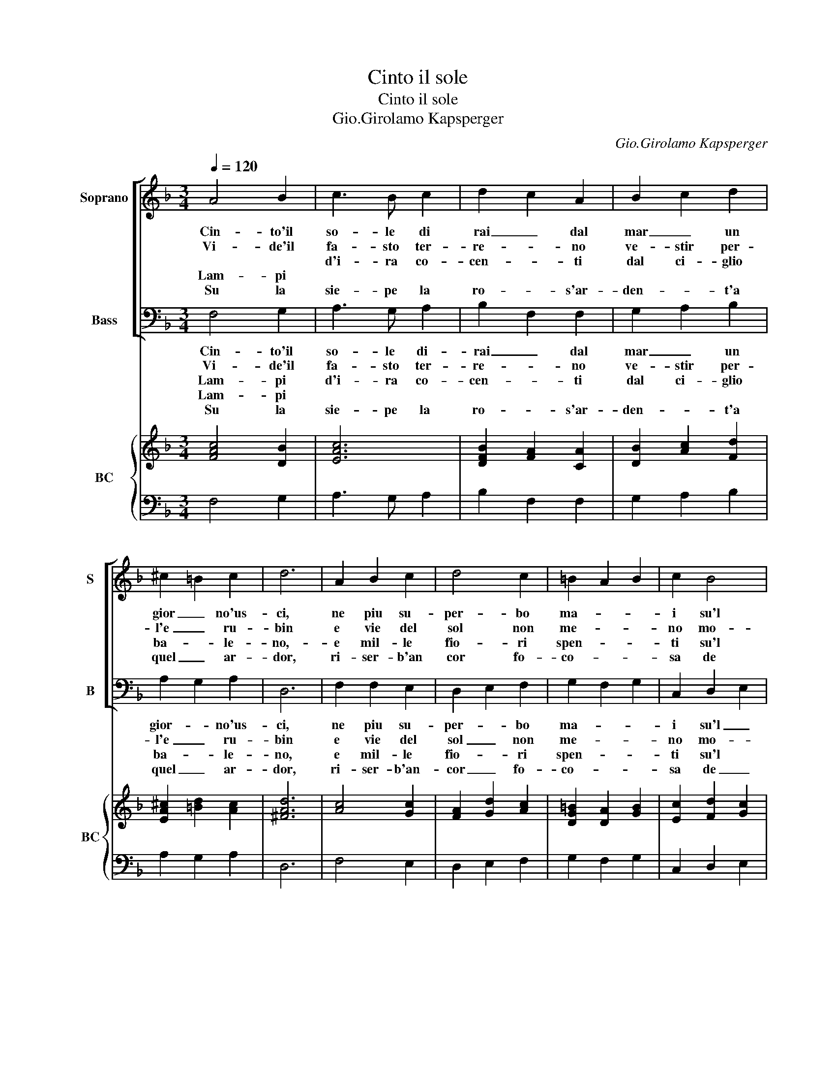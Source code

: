 X:1
T:Cinto il sole
T:Cinto il sole
T:Gio.Girolamo Kapsperger
C:Gio.Girolamo Kapsperger
%%score [ 1 2 ] { ( 3 5 ) | 4 }
L:1/8
Q:1/4=120
M:3/4
K:F
V:1 treble nm="Soprano" snm="S"
V:2 bass nm="Bass" snm="B"
V:3 treble nm="BC" snm="BC"
V:5 treble 
V:4 bass 
V:1
 A4 B2 | c3 B c2 | d2 c2 A2 | B2 c2 d2 | ^c2 =B2 c2 | d6 | A2 B2 c2 | d4 c2 | =B2 A2 B2 | c2 B4 | %10
w: Cin- to'il|so- le di|rai _ dal|mar _ un|gior _ no'us-|ci,|ne piu su-|per- bo|ma- * *|i su'l|
w: Vi- de'il|fa- sto ter-|re- * no|ve- stir per-|l'e _ ru-|bin|e vie del|sol non|me- * *|no mo-|
w: |d'i- ra co-|cen- * ti|dal ci- glio|ba- * le-|no,-|e mil- le|fio- ri|spen- * *|ti su'l|
w: Lam- pi||||||||||
w: Su la|sie- pe la|ro- * s'ar-|den- * t'a|quel _ ar-|dor,|ri- ser- b'an|cor fo-|co- * *|sa de|
 A3 G/F/ E2 | F3 G A2 | F2 F3 E | F6 :: z2 AB cd | e2 e2 f2 | d2 FG A=B | c2 =B2 d2 | ^c6 | %19
w: cie- * * *||lo n'ap- pa-|ri.|Sde- * * *|gno- so'il te-|sor Tron- * * *|co del crin|d'or,|
w: strar _ _ _|do- * *|ra- to il|crin.|Del _ _ _|van- to mor-|tal e _ _ _|_ con le|fiam-|
w: pra- * * *|to _ _|sa- et- *|to|E- * * *|san- gue quel|di, il _ _ _|gi- glio lan-|gui,|
w: |||||||||
w: la _ _ _|_ _ _|vam- pa'il ros-|sor.|E'l _ _ _|so- le dal|mar an- * * *|ch'og- gi n'ap-|par,|
 A2 A2 G2 | F3 G A2 | =B2 A2 B2 | c2 A2 G2 | F3 G A2 | F4 FE | F6 |] %26
w: scor- to ch'in|ter- ra splen-|de'a- glie- gua|Pom- * *||* pa mor-|tal.|
w: me che d'i-|ra _ _|u- ni ac-|ce- * *||* se il|ciel|
w: la vi- o-|let- ta nel|suo pal- lor|mo- * *||* stro ti-|mor.|
w: |||||||
w: in se- gno|di- ra, tut-|to ba- le'il-|vol- * *||* to, e'l|sen.|
V:2
 F,4 G,2 | A,3 G, A,2 | B,2 F,2 F,2 | G,2 A,2 B,2 | A,2 G,2 A,2 | D,6 | F,2 F,2 E,2 | D,2 E,2 F,2 | %8
w: Cin- to'il|so- le di-|rai _ dal|mar _ un|gior- * no'us-|ci,|ne piu su-|per- * bo|
w: Vi- de'il|fa- sto ter-|re- * no|ve- stir per-|l'e _ ru-|bin|e vie del|sol _ non|
w: ||||||||
w: Lam- pi|d'i- ra co-|cen- * ti|dal ci- glio|ba- * le-|no,|e mil- le|fio- * ri|
w: Lam- pi||||||||
w: Su la|sie- pe la|ro- * s'ar-|den- * t'a|quel _ ar-|dor,|ri- ser- b'an-|cor _ fo-|
 G,2 F,2 G,2 | C,2 D,2 E,2 | F,3 E,/D,/ C,2 | D,3 C,/B,,/ A,,2 | B,,2 C,3 C, | F,,6 :: %14
w: ma- * *|i su'l _|cie- * * *||lo n'ap- pa-|ri.|
w: me- * *|no mo- *|strar _ _ _|do- * * *|ra- to- il|crin.|
w: ||||||
w: spen- * *|ti su'l *|pra- * * *|to _ _ _|sa- et- *|to.|
w: ||||||
w: co- * *|sa de _|la _ _ _|_ _ _ _|vam- pa'il ros-|sor.|
 z2 F,G, A,B, | C2 C2 A,2 | B,2 D,E, F,G, | A,2 G,2 D,2 | A,6 | F,2 F,2 E,2 | D,3 E, F,2 | %21
w: Sde- * * *|gno- so'il te-|sor' Tron- * * *|co del crin|d'or,|scor- to ch'in|ter- ra splen-|
w: |||||||
w: Del _ _ _|van- to mor-|tal e _ _ _|_ con le|fiam-|me che d'i-|ra _ _|
w: E- * * *|san- gue quel|di, il _ _ _|gi- glio lan-|gui,|la vi- o-|let- ta nel|
w: |||||||
w: E'l _ _ _|so- le dal|mar an- * * *|ch'og- gi n'ap-|par,|in se- gno|di- ra, tut-|
 G,2 F,2 G,2 | C,2 F,2 E,2 | D,3 C,/B,,/ A,,2 | B,,2 C,2 C,C, | F,,6 |] %26
w: de'a- glie- gual|Pom- * *||* * pa mor-|tal.|
w: |||||
w: u- ni ac-|ce- * *||* * se il|ciel.|
w: suo pal- lor|mo- * *||* * stro ti-|mor.|
w: |||||
w: to ba- le'il|vol- * *||* * to, e'l|sen.|
V:3
 [FAc]4 [DB]2 | [EAc]6 | [DFB]2 [FA]2 [CA]2 | [DB]2 [Ac]2 [Fd]2 | [EA^c]2 [=Bd]2 [Ac]2 | [^FAd]6 | %6
 [Ac]4 [Gc]2 | [FA]2 [Gd]2 [Ac]2 | [DG=B]2 [DA]2 [GB]2 | [Ec]2 [Fd]2 [Gc]2 | [FAc]4 [EG]2 | %11
 [FA]4 [Ec]2 | [FB]2 c4 | [FAc]6 :: x6 | [EGc]4 [Fc]2 | [DFB]2 [DFA]4 | [Ec]2 [G=B]2 [^FAd]2 | %18
 [EA^c]6 | [CA]4 G2 | [FA]4 [Ac]2 | [D=B]2 [FA]2 [GB]2 | [Ge]2 [Ac]2 [Gc]2 | [Fd]4 [CA]2 | B2 c4 | %25
 [FAc]6 |] %26
V:4
 F,4 G,2 | A,3 G, A,2 | B,2 F,2 F,2 | G,2 A,2 B,2 | A,2 G,2 A,2 | D,6 | F,4 E,2 | D,2 E,2 F,2 | %8
 G,2 F,2 G,2 | C,2 D,2 E,2 | F,3 E,/D,/ C,2 | D,3 C,/B,,/ A,,2 | B,,2 [C,G,]4 | F,,6 :: %14
 z2 F,G, A,B, | C4 A,2 | B,2 D,E, F,G, | A,2 G,2 D,2 | A,,6 | F,4 E,2 | D,3 E, F,2 | G,2 F,2 G,2 | %22
 C,2 F,2 E,2 | D,3 C,/B,,/ A,,2 | B,,2 [C,G,]4 | [F,,F,]6 |] %26
V:5
 x6 | x6 | x6 | x6 | x6 | x6 | x6 | x6 | x6 | x6 | x6 | x6 | D2 F2 E2 | x6 :: [FAc]6 | x6 | x6 | %17
 x6 | x6 | x6 | x6 | x6 | x6 | x6 | D2 F2 E2 | x6 |] %26

